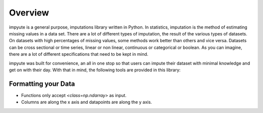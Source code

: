 ==========
 Overview
==========

impyute is a general purpose, imputations library written in Python. In statistics, imputation is the method of estimating missing values in a data set. There are a lot of different types of imputation, the result of the various types of datasets. On datasets with high percentages of missing values, some methods work better than others and vice versa.  Datasets can be cross sectional or time series, linear or non linear, continuous or categorical or boolean. As you can imagine, there are a lot of different specifications that need to be kept in mind.

impyute was built for convenience, an all in one stop so that users can impute their dataset with minimal knowledge and get on with their day. With that in mind, the following tools are provided in this library:

Formatting your Data
=====================
- Functions only accept `<class=np.ndarray>` as input.
- Columns are along the x axis and datapoints are along the y axis.

